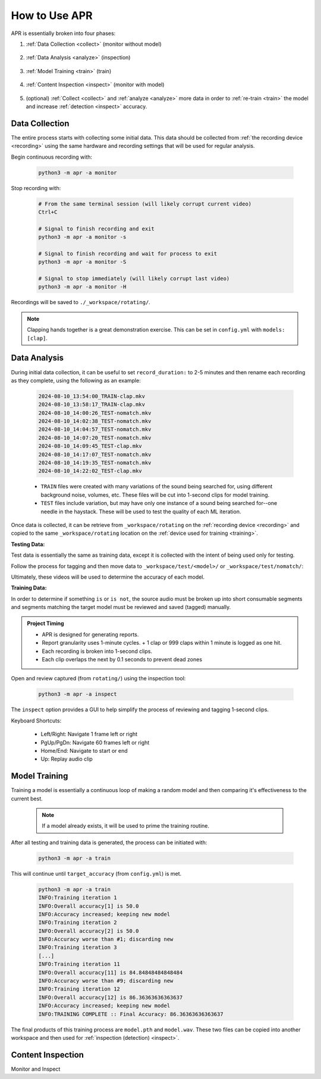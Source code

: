 .. _usage:

How to Use APR
==============

APR is essentially broken into four phases:

1. :ref:`Data Collection <collect>` (monitor without model)

    .. image:: /images/monitor.webp
       :alt: Running monitor with file display
       :width: 90%

2. :ref:`Data Analysis <analyze>` (inspection)

    .. image:: /images/inspector.webp
       :alt: Inspection GUI
       :width: 90%

3. :ref:`Model Training <train>` (train)

    .. image:: /images/train.webp
       :alt: Training the model
       :width: 90%

4. :ref:`Content Inspection <inspect>` (monitor with model)

    .. image:: /images/inspector.webp
       :alt: Inspection GUI
       :width: 90%

5. (optional) :ref:`Collect <collect>` and :ref:`analyze <analyze>` more data
   in order to :ref:`re-train <train>` the model and increase :ref:`detection
   <inspect>` accuracy.

.. _collect:

Data Collection
---------------

The entire process starts with collecting some initial data. This data should be
collected from :ref:`the recording device <recording>` using the same hardware and
recording settings that will be used for regular analysis.

Begin continuous recording with:

  .. code-block:: sh

    python3 -m apr -a monitor

Stop recording with:

  .. code-block:: sh

    # From the same terminal session (will likely corrupt current video)
    Ctrl+C

    # Signal to finish recording and exit
    python3 -m apr -a monitor -s

    # Signal to finish recording and wait for process to exit
    python3 -m apr -a monitor -S

    # Signal to stop immediately (will likely corrupt last video)
    python3 -m apr -a monitor -H

Recordings will be saved to ``./_workspace/rotating/``.

.. note::

   Clapping hands together is a great demonstration exercise. This can be set
   in ``config.yml`` with ``models: [clap]``.

.. _analyze:

Data Analysis
-------------

During initial data collection, it can be useful to set ``record_duration:`` to
2-5 minutes and then rename each recording as they complete, using the following
as an example:

  .. code-block:: text

    2024-08-10_13:54:00_TRAIN-clap.mkv
    2024-08-10_13:58:17_TRAIN-clap.mkv
    2024-08-10_14:00:26_TEST-nomatch.mkv
    2024-08-10_14:02:38_TEST-nomatch.mkv
    2024-08-10_14:04:57_TEST-nomatch.mkv
    2024-08-10_14:07:20_TEST-nomatch.mkv
    2024-08-10_14:09:45_TEST-clap.mkv
    2024-08-10_14:17:07_TEST-nomatch.mkv
    2024-08-10_14:19:35_TEST-nomatch.mkv
    2024-08-10_14:22:02_TEST-clap.mkv

  - ``TRAIN`` files were created with many variations of the sound being searched
    for, using different background noise, volumes, etc. These files will be cut
    into 1-second clips for model training.
  - ``TEST`` files include variation, but may have only one instance of a sound
    being searched for--one needle in the haystack. These will be used to test the
    quality of each ML iteration.

Once data is collected, it can be retrieve from ``_workspace/rotating`` on the
:ref:`recording device <recording>` and copied to the same ``_workspace/rotating``
location on the :ref:`device used for training <training>`.

**Testing Data:**

Test data is essentially the same as training data, except it is collected with
the intent of being used only for testing.

Follow the process for tagging and then move data to
``_workspace/test/<model>/`` or ``_workspace/test/nomatch/``:

Ultimately, these videos will be used to determine the accuracy of each model.

**Training Data:**

In order to determine if something ``is`` or ``is not``, the source audio must
be broken up into short consumable segments and segments matching the target
model must be reviewed and saved (tagged) manually.

.. admonition:: Project Timing

   - APR is designed for generating reports.
   - Report granularity uses 1-minute cycles.
     + 1 clap or 999 claps within 1 minute is logged as one hit.
   - Each recording is broken into 1-second clips.
   - Each clip overlaps the next by 0.1 seconds to prevent dead zones

Open and review captured (from ``rotating/``) using the inspection tool:

  .. code-block:: sh

    python3 -m apr -a inspect

The ``inspect`` option provides a GUI to help simplify the process of reviewing
and tagging 1-second clips.

Keyboard Shortcuts:

  - Left/Right: Navigate 1 frame left or right
  - PgUp/PgDn: Navigate 60 frames left or right
  - Home/End: Navigate to start or end
  - Up: Replay audio clip

.. _train:

Model Training
--------------

Training a model is essentially a continuous loop of making a random model and
then comparing it's effectiveness to the current best.

  .. note::

    If a model already exists, it will be used to prime the training routine.

After all testing and training data is generated, the process can be initiated
with:

  .. code-block:: sh

    python3 -m apr -a train

This will continue until ``target_accuracy`` (from ``config.yml``) is met.

  .. code-block:: text

    python3 -m apr -a train
    INFO:Training iteration 1
    INFO:Overall accuracy[1] is 50.0
    INFO:Accuracy increased; keeping new model
    INFO:Training iteration 2
    INFO:Overall accuracy[2] is 50.0
    INFO:Accuracy worse than #1; discarding new
    INFO:Training iteration 3
    [...]
    INFO:Training iteration 11
    INFO:Overall accuracy[11] is 84.84848484848484
    INFO:Accuracy worse than #9; discarding new
    INFO:Training iteration 12
    INFO:Overall accuracy[12] is 86.36363636363637
    INFO:Accuracy increased; keeping new model
    INFO:TRAINING COMPLETE :: Final Accuracy: 86.36363636363637

The final products of this training process are ``model.pth`` and ``model.wav``.
These two files can be copied into another workspace and then used for
:ref:`inspection (detection) <inspect>`.

.. _inspect:

Content Inspection
------------------

Monitor and Inspect

